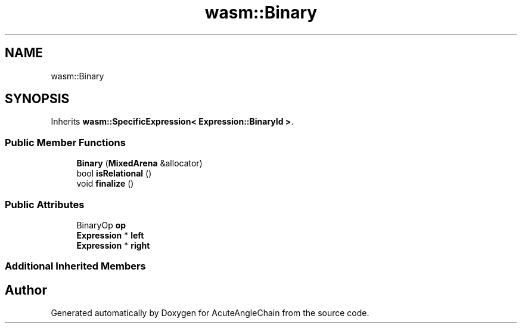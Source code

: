 .TH "wasm::Binary" 3 "Sun Jun 3 2018" "AcuteAngleChain" \" -*- nroff -*-
.ad l
.nh
.SH NAME
wasm::Binary
.SH SYNOPSIS
.br
.PP
.PP
Inherits \fBwasm::SpecificExpression< Expression::BinaryId >\fP\&.
.SS "Public Member Functions"

.in +1c
.ti -1c
.RI "\fBBinary\fP (\fBMixedArena\fP &allocator)"
.br
.ti -1c
.RI "bool \fBisRelational\fP ()"
.br
.ti -1c
.RI "void \fBfinalize\fP ()"
.br
.in -1c
.SS "Public Attributes"

.in +1c
.ti -1c
.RI "BinaryOp \fBop\fP"
.br
.ti -1c
.RI "\fBExpression\fP * \fBleft\fP"
.br
.ti -1c
.RI "\fBExpression\fP * \fBright\fP"
.br
.in -1c
.SS "Additional Inherited Members"


.SH "Author"
.PP 
Generated automatically by Doxygen for AcuteAngleChain from the source code\&.
